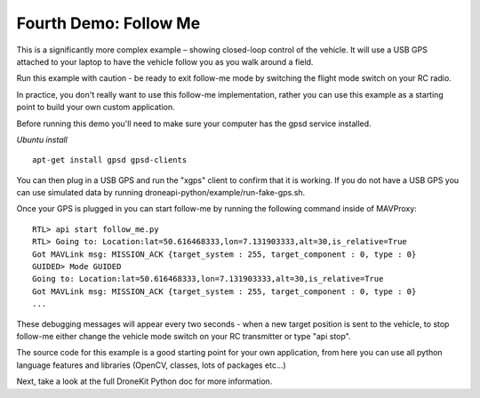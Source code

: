 Fourth Demo: Follow Me
===============

This is a significantly more complex example – showing closed-loop control of the vehicle. It will use a USB GPS attached to your laptop to have the vehicle follow you as you walk around a field.

Run this example with caution - be ready to exit follow-me mode by switching the flight mode switch on your RC radio.

In practice, you don't really want to use this follow-me implementation, rather you can use this example as a starting point to build your own custom application.

Before running this demo you'll need to make sure your computer has the gpsd service installed.

*Ubuntu install*

::

    apt-get install gpsd gpsd-clients

You can then plug in a USB GPS and run the "xgps" client to confirm that it is working. If you do not have a USB GPS you can use simulated data by running droneapi-python/example/run-fake-gps.sh.

Once your GPS is plugged in you can start follow-me by running the following command inside of MAVProxy:

::

	RTL> api start follow_me.py
	RTL> Going to: Location:lat=50.616468333,lon=7.131903333,alt=30,is_relative=True
	Got MAVLink msg: MISSION_ACK {target_system : 255, target_component : 0, type : 0}
	GUIDED> Mode GUIDED
	Going to: Location:lat=50.616468333,lon=7.131903333,alt=30,is_relative=True
	Got MAVLink msg: MISSION_ACK {target_system : 255, target_component : 0, type : 0}
	...

These debugging messages will appear every two seconds - when a new target position is sent to the vehicle, to stop follow-me either change the vehicle mode switch on your RC transmitter or type "api stop".

The source code for this example is a good starting point for your own application, from here you can use all python language features and libraries (OpenCV, classes, lots of packages etc...)

Next, take a look at the full DroneKit Python doc for more information.
